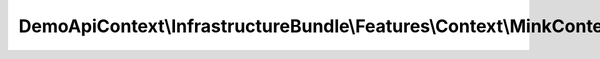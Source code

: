 --------------------------------------------------------------------
DemoApiContext\\InfrastructureBundle\\Features\\Context\\MinkContext
--------------------------------------------------------------------

.. php:namespace: DemoApiContext\\InfrastructureBundle\\Features\\Context

.. php:class:: MinkContext

    .. php:method:: __construct()

        Initializes context.

        Every scenario gets its own context instance.
        You can also pass arbitrary arguments to the context constructor through
        behat.yml.

    .. php:method:: iAmLoggedAs($role)

        Log with a role

        :param $role:

    .. php:method:: iWaitForXSeconds($time)

        :param $time:

    .. php:method:: clickOn($element)

        Click on element CSS with index name

        :param $element:

    .. php:method:: assertElementVisible($element)

        Checks, that element with specified CSS is visible on page.

        :param $element:

    .. php:method:: assertElementNotVisible($element)

        Checks, that element with specified CSS is not visible on page.

        :param $element:

    .. php:method:: assertElementChildrenOnPage($element, $children = array())

        Checks, that element children with specified CSS are on page.

        :type $element: string
        :param $element:
        :type $children: array
        :param $children:

    .. php:method:: assertElementChildrenNotOnPage($element, $children = array())

        Checks, that element children with specified CSS are not on page.

        :type $element: string
        :param $element:
        :type $children: array
        :param $children:

    .. php:method:: assertElementChildrensVisible($element, $childrens = array())

        Checks, that element childrens with specified CSS are visible on page.

        :type $element: string
        :param $element:
        :type $childrens: array
        :param $childrens:

    .. php:method:: assertElementChildrensNotVisible($element, $childrens = array())

        Checks, that element childrens with specified CSS are not visible on page.

        :type $element: string
        :param $element:
        :type $childrens: array
        :param $childrens:

    .. php:method:: assertPropertyExists($property, $subject = null)

        Check an object parameter existance

        :param $property:
        :param $subject:

    .. php:method:: iSelectTheFirstLink($text)

        :param $text:
